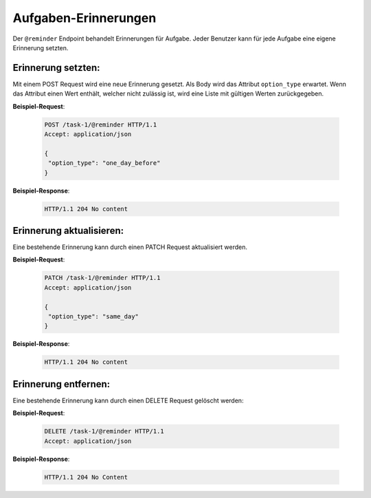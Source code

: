 .. _reminders:

Aufgaben-Erinnerungen
=====================

Der ``@reminder`` Endpoint behandelt Erinnerungen für Aufgabe. Jeder Benutzer kann für jede Aufgabe eine eigene Erinnerung setzten.


Erinnerung setzten:
-------------------
Mit einem POST Request wird eine neue Erinnerung gesetzt. Als Body wird das Attribut ``option_type`` erwartet.
Wenn das Attribut einen Wert enthält, welcher nicht zulässig ist, wird eine Liste mit gültigen Werten zurückgegeben.


**Beispiel-Request**:

   .. sourcecode:: http

       POST /task-1/@reminder HTTP/1.1
       Accept: application/json

       {
        "option_type": "one_day_before"
       }


**Beispiel-Response**:

   .. sourcecode:: http

      HTTP/1.1 204 No content


Erinnerung aktualisieren:
-------------------------
Eine bestehende Erinnerung kann durch einen PATCH Request aktualisiert werden.


**Beispiel-Request**:

   .. sourcecode:: http

       PATCH /task-1/@reminder HTTP/1.1
       Accept: application/json

       {
        "option_type": "same_day"
       }


**Beispiel-Response**:

   .. sourcecode:: http

      HTTP/1.1 204 No content


Erinnerung entfernen:
---------------------
Eine bestehende Erinnerung kann durch einen DELETE Request gelöscht werden:


**Beispiel-Request**:

   .. sourcecode:: http

       DELETE /task-1/@reminder HTTP/1.1
       Accept: application/json


**Beispiel-Response**:

   .. sourcecode:: http

      HTTP/1.1 204 No Content
